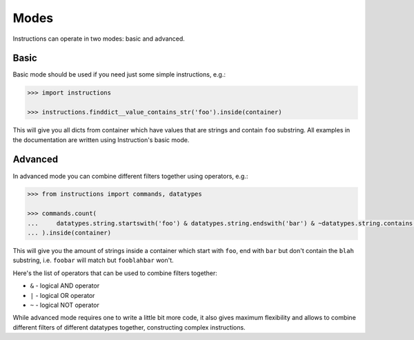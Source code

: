 Modes
=====

Instructions can operate in two modes: basic and advanced.

Basic
-----

Basic mode should be used if you need just some simple instructions, e.g.:

.. code-block:: python

   >>> import instructions

   >>> instructions.finddict__value_contains_str('foo').inside(container)

This will give you all dicts from container which have values that are strings and contain
``foo`` substring. All examples in the documentation are written using Instruction's basic
mode.

Advanced
--------

In advanced mode you can combine different filters together using operators, e.g.:

.. code-block:: python

   >>> from instructions import commands, datatypes

   >>> commands.count(
   ...     datatypes.string.startswith('foo') & datatypes.string.endswith('bar') & ~datatypes.string.contains('blah')
   ... ).inside(container)

This will give you the amount of strings inside a container which start with ``foo``, end
with ``bar`` but don't contain the ``blah`` substring, i.e. ``foobar`` will match but ``fooblahbar``
won't.

Here's the list of operators that can be used to combine filters together:

* ``&`` - logical AND operator
* ``|`` - logical OR operator
* ``~`` - logical NOT operator

While advanced mode requires one to write a little bit more code, it also gives maximum
flexibility and allows to combine different filters of different datatypes together,
constructing complex instructions.
